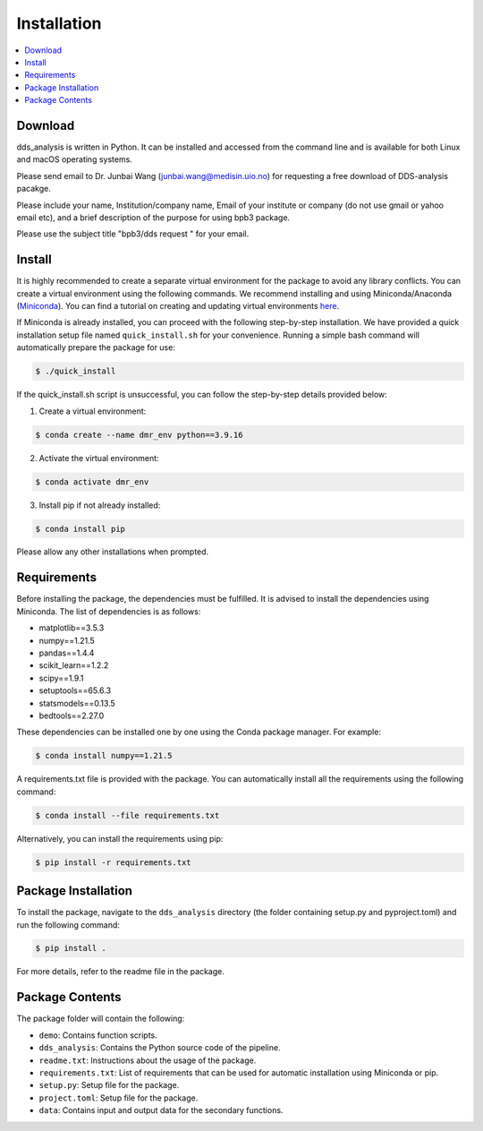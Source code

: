 
Installation
=================


.. contents::
    :local:


Download
--------

dds_analysis is written in Python. It can be installed and accessed from the command line and is available for both Linux and macOS operating systems. 

Please send email to Dr. Junbai Wang (junbai.wang@medisin.uio.no) for requesting a free download of DDS-analysis pacakge.

Please include your name, Institution/company name, Email of your institute or company (do not use gmail or yahoo email etc), and a brief description of the purpose for using bpb3 package.

Please use the subject title "bpb3/dds request "  for your email.

Install
-------

It is highly recommended to create a separate virtual environment for the package to avoid any library conflicts. You can create a virtual environment using the following commands. We recommend installing and using Miniconda/Anaconda (`Miniconda <https://docs.conda.io/en/latest/miniconda.html>`_). You can find a tutorial on creating and updating virtual environments `here <https://conda.io/projects/conda/en/latest/user-guide/tasks/manage-environments.html>`_.

If Miniconda is already installed, you can proceed with the following step-by-step installation. We have provided a quick installation setup file named ``quick_install.sh`` for your convenience. Running a simple bash command will automatically prepare the package for use:

.. code-block:: bash

   $ ./quick_install

If the quick_install.sh script is unsuccessful, you can follow the step-by-step details provided below:

1. Create a virtual environment:

.. code-block:: bash

   $ conda create --name dmr_env python==3.9.16

2. Activate the virtual environment:

.. code-block:: bash

   $ conda activate dmr_env

3. Install pip if not already installed:

.. code-block:: bash

   $ conda install pip


Please allow any other installations when prompted.

Requirements
------------

Before installing the package, the dependencies must be fulfilled. It is advised to install the dependencies using Miniconda. The list of dependencies is as follows:

- matplotlib==3.5.3
- numpy==1.21.5
- pandas==1.4.4
- scikit_learn==1.2.2
- scipy==1.9.1
- setuptools==65.6.3
- statsmodels==0.13.5
- bedtools==2.27.0

These dependencies can be installed one by one using the Conda package manager. For example:

.. code-block:: bash

   $ conda install numpy==1.21.5

A requirements.txt file is provided with the package. You can automatically install all the requirements using the following command:

.. code-block:: bash

   $ conda install --file requirements.txt

Alternatively, you can install the requirements using pip:

.. code-block:: bash

   $ pip install -r requirements.txt

Package Installation
--------------------

To install the package, navigate to the ``dds_analysis`` directory (the folder containing setup.py and pyproject.toml) and run the following command:

.. code-block:: bash

   $ pip install .

For more details, refer to the readme file in the package.

Package Contents
----------------

The package folder will contain the following:

- ``demo``: Contains function scripts.
- ``dds_analysis``: Contains the Python source code of the pipeline.
- ``readme.txt``: Instructions about the usage of the package.
- ``requirements.txt``: List of requirements that can be used for automatic installation using Miniconda or pip.
- ``setup.py``: Setup file for the package.
- ``project.toml``: Setup file for the package.
- ``data``: Contains input and output data for the secondary functions.
